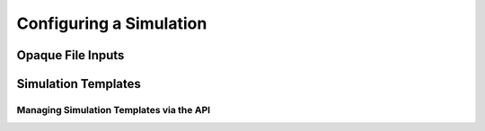 ========================
Configuring a Simulation
========================

Opaque File Inputs
------------------

Simulation Templates
--------------------

Managing Simulation Templates via the API
=========================================

